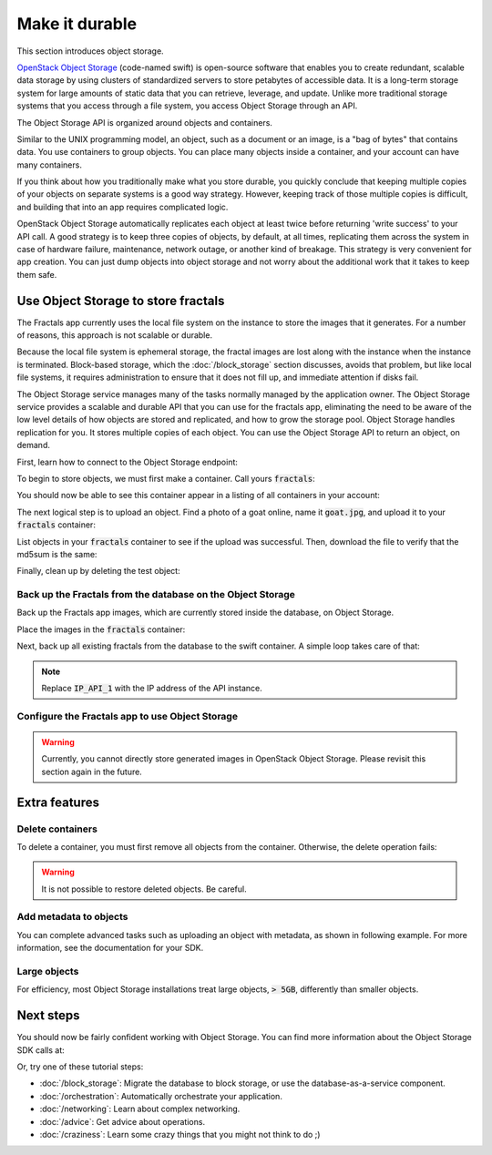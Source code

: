 ===============
Make it durable
===============

.. todo:: https://github.com/apache/libcloud/pull/492

.. todo:: For later versions of the guide:  Extend the Fractals app to use Swift directly, and show the actual code from there.

.. todo:: Explain how to get objects back out again.

.. todo:: Large object support in Swift
          https://docs.openstack.org/swift/latest/overview_large_objects.html

This section introduces object storage.

`OpenStack Object Storage <https://www.openstack.org/software/openstack-storage/>`_
(code-named swift) is open-source software that enables you to create
redundant, scalable data storage by using clusters of standardized servers to
store petabytes of accessible data. It is a long-term storage system for large
amounts of static data that you can retrieve, leverage, and update. Unlike
more traditional storage systems that you access through a file system, you
access Object Storage through an API.

The Object Storage API is organized around objects and containers.

Similar to the UNIX programming model, an object, such as a document or an
image, is a "bag of bytes" that contains data. You use containers to group
objects. You can place many objects inside a container, and your account can
have many containers.

If you think about how you traditionally make what you store durable, you
quickly conclude that keeping multiple copies of your objects on separate
systems is a good way strategy. However, keeping track of those multiple
copies is difficult, and building that into an app requires complicated logic.

OpenStack Object Storage automatically replicates each object at least twice
before returning 'write success' to your API call. A good strategy is to keep
three copies of objects, by default, at all times, replicating them across the
system in case of hardware failure, maintenance, network outage, or another
kind of breakage. This strategy is very convenient for app creation. You can
just dump objects into object storage and not worry about the additional work
that it takes to keep them safe.


Use Object Storage to store fractals
------------------------------------

The Fractals app currently uses the local file system on the instance to store
the images that it generates. For a number of reasons, this approach is not
scalable or durable.

Because the local file system is ephemeral storage, the fractal images are
lost along with the instance when the instance is terminated. Block-based
storage, which the :doc:`/block_storage` section discusses, avoids that
problem, but like local file systems, it requires administration to ensure
that it does not fill up, and immediate attention if disks fail.

The Object Storage service manages many of the tasks normally managed by the
application owner. The Object Storage service provides a scalable and durable
API that you can use for the fractals app, eliminating the need to be aware of
the low level details of how objects are stored and replicated, and how to
grow the storage pool. Object Storage handles replication for you. It stores
multiple copies of each object. You can use the Object Storage API to return
an object, on demand.

First, learn how to connect to the Object Storage endpoint:

.. only:: dotnet

    .. warning:: This section has not yet been completed for the .NET SDK.

.. only:: fog

    .. literalinclude:: ../samples/fog/durability.rb
        :start-after: step-1
        :end-before: step-2

.. only:: jclouds

    .. literalinclude:: ../samples/jclouds/Durability.java
        :language: java
        :start-after: step-1
        :end-before: step-2

.. only:: libcloud

    .. literalinclude:: ../samples/libcloud/durability.py
        :start-after: step-1
        :end-before: step-2


    .. warning::

        Libcloud 0.16 and 0.17 are afflicted with a bug that means
        authentication to a swift endpoint can fail with `a Python
        exception
        <https://issues.apache.org/jira/browse/LIBCLOUD-635>`_. If
        you encounter this, you can upgrade your libcloud version, or
        apply a simple `2-line patch
        <https://github.com/fifieldt/libcloud/commit/ec58868c3344a9bfe7a0166fc31c0548ed22ea87>`_.

    .. note:: Libcloud uses a different connector for Object Storage
              to all other OpenStack services, so a conn object from
              previous sections will not work here and we have to create
              a new one named :code:`swift`.

.. only:: pkgcloud

    .. warning:: This section has not yet been completed for the pkgcloud SDK.

.. only:: openstacksdk

    .. warning:: This section has not yet been completed for the OpenStack SDK.

.. only:: phpopencloud

    .. warning:: This section has not yet been completed for the
                 PHP-OpenCloud SDK.

.. only:: shade

    .. literalinclude:: ../samples/shade/durability.py
        :start-after: step-1
        :end-before: step-2

.. only:: gophercloud

    .. literalinclude:: ../samples/gophercloud/durability.go
        :language: go
        :start-after: step-1
        :end-before: step-2

To begin to store objects, we must first make a container.
Call yours :code:`fractals`:

.. only:: fog

    .. literalinclude:: ../samples/fog/durability.rb
        :start-after: step-2
        :end-before: step-3

    You should see output such as:

    .. code-block:: ruby

        TBC

.. only:: jclouds

    .. literalinclude:: ../samples/jclouds/Durability.java
        :language: java
        :start-after: step-2
        :end-before: step-3

.. only:: libcloud

    .. literalinclude:: ../samples/libcloud/durability.py
        :start-after: step-2
        :end-before: step-3

    You should see output such as:

    .. code-block:: python

        <Container: name=fractals, provider=OpenStack Swift>

.. only:: shade

    .. literalinclude:: ../samples/shade/durability.py
        :start-after: step-2
        :end-before: step-3

    You should see output such as:

    .. code-block:: python

        Munch({u'content-length': u'0', u'x-container-object-count': u'0',
        u'accept-ranges': u'bytes', u'x-container-bytes-used': u'0',
        u'x-timestamp': u'1463950178.11674', u'x-trans-id':
        u'txc6262b9c2bc1445b9dfe3-00574277ff', u'date': u'Mon, 23 May 2016
        03:24:47 GMT', u'content-type': u'text/plain; charset=utf-8'})

.. only:: gophercloud

    .. literalinclude:: ../samples/gophercloud/durability.go
        :language: go
        :start-after: step-2
        :end-before: step-3

You should now be able to see this container appear in a listing of
all containers in your account:

.. only:: fog

    .. literalinclude:: ../samples/fog/durability.rb
        :start-after: step-3
        :end-before: step-4

    You should see output such as:

    .. code-block:: ruby

        TBC

.. only:: jclouds

    .. literalinclude:: ../samples/jclouds/Durability.java
        :language: java
        :start-after: step-3
        :end-before: step-4

.. only:: libcloud

    .. literalinclude:: ../samples/libcloud/durability.py
        :start-after: step-3
        :end-before: step-4

    You should see output such as:

    .. code-block:: python

        [<Container: name=fractals, provider=OpenStack Swift>]

.. only:: shade

    .. literalinclude:: ../samples/shade/durability.py
        :start-after: step-3
        :end-before: step-4

    .. code-block:: python

        [Munch({u'count': 0, u'bytes': 0, u'name': u'fractals'}),
        Munch({u'count': 0, u'bytes': 0, u'name': u'fractals_segments'})]

  .. only:: gophercloud

      .. literalinclude:: ../samples/gophercloud/durability.go
          :language: go
          :start-after: step-3
          :end-before: step-4

The next logical step is to upload an object. Find a photo of a goat
online, name it :code:`goat.jpg`, and upload it to your
:code:`fractals` container:

.. only:: fog

    .. literalinclude:: ../samples/fog/durability.rb
        :start-after: step-4
        :end-before: step-5

.. only:: jclouds

    .. literalinclude:: ../samples/jclouds/Durability.java
        :language: java
        :start-after: step-4
        :end-before: step-5

.. only:: libcloud

    .. literalinclude:: ../samples/libcloud/durability.py
        :start-after: step-4
        :end-before: step-5

.. only:: shade

    .. literalinclude:: ../samples/shade/durability.py
        :start-after: step-4
        :end-before: step-5

.. only:: gophercloud

    .. literalinclude:: ../samples/gophercloud/durability.go
        :language: go
        :start-after: step-4
        :end-before: step-5

List objects in your :code:`fractals` container to see if the upload
was successful. Then, download the file to verify that the md5sum is
the same:

.. only:: fog

    .. literalinclude:: ../samples/fog/durability.rb
        :start-after: step-5
        :end-before: step-6

    ::

       TBC


    .. literalinclude:: ../samples/fog/durability.rb
        :start-after: step-6
        :end-before: step-7

    ::

        TBC

    .. literalinclude:: ../samples/fog/durability.rb
        :start-after: step-7
        :end-before: step-8

    ::

        7513986d3aeb22659079d1bf3dc2468b

.. only:: jclouds

    .. literalinclude:: ../samples/jclouds/Durability.java
        :language: java
        :start-after: step-5
        :end-before: step-6

    ::

       Objects in fractals:
       SwiftObject{name=an amazing goat,
        uri=https://swift.some.org:8888/v1/AUTH_8997868/fractals/an%20amazing%20goat,
        etag=439884df9c1c15c59d2cf43008180048,
        lastModified=Wed Nov 25 15:09:34 AEDT 2015, metadata={}}

    .. literalinclude:: ../samples/jclouds/Durability.java
        :language: java
        :start-after: step-6
        :end-before: step-7

    ::

        Fetched: an amazing goat

    .. literalinclude:: ../samples/jclouds/Durability.java
        :language: java
        :start-after: step-7
        :end-before: step-8

    ::

        MD5 for file goat.jpg: 439884df9c1c15c59d2cf43008180048


.. only:: libcloud

    .. literalinclude:: ../samples/libcloud/durability.py
        :start-after: step-5
        :end-before: step-6

    ::

       [<Object: name=an amazing goat, size=191874, hash=439884df9c1c15c59d2cf43008180048, provider=OpenStack Swift ...>]


    .. literalinclude:: ../samples/libcloud/durability.py
        :start-after: step-6
        :end-before: step-7

    ::

        <Object: name=an amazing goat, size=954465, hash=7513986d3aeb22659079d1bf3dc2468b, provider=OpenStack Swift ...>

    .. literalinclude:: ../samples/libcloud/durability.py
        :start-after: step-7
        :end-before: step-8

    ::

        7513986d3aeb22659079d1bf3dc2468b

.. only:: shade

    .. literalinclude:: ../samples/shade/durability.py
        :start-after: step-5
        :end-before: step-6

    ::

        [Munch({u'hash': u'd1408b5bf6510426db6e2bafc2f90854', u'last_modified':
        u'2016-05-23T03:34:59.353480', u'bytes': 63654, u'name': u'an amazing
        goat', u'content_type': u'application/octet-stream'})]

    .. literalinclude:: ../samples/shade/durability.py
        :start-after: step-6
        :end-before: step-7

    .. literalinclude:: ../samples/shade/durability.py
        :start-after: step-7
        :end-before: step-8

    ::

        d1408b5bf6510426db6e2bafc2f90854

.. only:: gophercloud

    .. literalinclude:: ../samples/gophercloud/durability.go
        :language: go
        :start-after: step-5
        :end-before: step-6

Finally, clean up by deleting the test object:

.. only:: fog

    .. literalinclude:: ../samples/fog/durability.rb
        :start-after: step-8
        :end-before: step-9

.. only:: jclouds

    .. literalinclude:: ../samples/jclouds/Durability.java
        :language: java
        :start-after: step-8
        :end-before: step-10

.. only:: libcloud

    .. literalinclude:: ../samples/libcloud/durability.py
        :start-after: step-8
        :end-before: step-9

    .. note:: You must pass in objects and not object names to the delete commands.

    Now, no more objects are available in the :code:`fractals` container.

    .. literalinclude:: ../samples/libcloud/durability.py
        :start-after: step-9
        :end-before: step-10

    ::

        []

.. only:: shade

    .. literalinclude:: ../samples/shade/durability.py
        :start-after: step-8
        :end-before: step-9

    ::

        Munch({u'content-length': u'0', u'x-container-object-count': u'0',
        u'accept-ranges': u'bytes', u'x-container-bytes-used': u'0',
        u'x-timestamp': u'1463950178.11674', u'x-trans-id':
        u'tx46c83fa41030422493110-0057427af3', u'date': u'Mon, 23 May 2016
        03:37:23 GMT', u'content-type': u'text/plain; charset=utf-8'})

    Now, no more objects are available in the :code:`fractals` container.

    .. literalinclude:: ../samples/shade/durability.py
        :start-after: step-9
        :end-before: step-10

    ::

        []

.. only:: gophercloud

    .. literalinclude:: ../samples/gophercloud/durability.go
        :language: go
        :start-after: step-8
        :end-before: step-9

Back up the Fractals from the database on the Object Storage
~~~~~~~~~~~~~~~~~~~~~~~~~~~~~~~~~~~~~~~~~~~~~~~~~~~~~~~~~~~~

Back up the Fractals app images, which are currently stored inside the
database, on Object Storage.

Place the images in the :code:`fractals` container:

.. only:: fog

    .. literalinclude:: ../samples/fog/durability.rb
        :start-after: step-10
        :end-before: step-11

.. only:: jclouds

    .. literalinclude:: ../samples/jclouds/Durability.java
        :language: java
        :start-after: step-10
        :end-before: step-11

.. only:: libcloud

    .. literalinclude:: ../samples/libcloud/durability.py
        :start-after: step-10
        :end-before: step-11

.. only:: shade

    .. literalinclude:: ../samples/shade/durability.py
        :start-after: step-10
        :end-before: step-11

.. only:: gophercloud

    .. literalinclude:: ../samples/gophercloud/durability.go
        :language: go
        :start-after: step-10
        :end-before: step-11

Next, back up all existing fractals from the database to the swift container.
A simple loop takes care of that:

.. note:: Replace :code:`IP_API_1` with the IP address of the API instance.

.. only:: fog

    .. literalinclude:: ../samples/fog/durability.rb
        :start-after: step-11
        :end-before: step-12

.. only:: jclouds

    .. literalinclude:: ../samples/jclouds/Durability.java
        :language: java
        :start-after: step-11
        :end-before: step-12

.. only:: libcloud

    .. literalinclude:: ../samples/libcloud/durability.py
        :start-after: step-11
        :end-before: step-12

    ::

        <Object: name=025fd8a0-6abe-4ffa-9686-bcbf853b71dc, size=61597, hash=b7a8a26e3c0ce9f80a1bf4f64792cd0c, provider=OpenStack Swift ...>
        <Object: name=26ca9b38-25c8-4f1e-9e6a-a0132a7a2643, size=136298, hash=9f9b4cac16893854dd9e79dc682da0ff, provider=OpenStack Swift ...>
        <Object: name=3f68c538-783e-42bc-8384-8396c8b0545d, size=27202, hash=e6ee0cd541578981c294cebc56bc4c35, provider=OpenStack Swift ...>


    .. note:: The example code uses the awesome
              `Requests library <http://docs.python-requests.org/en/latest/>`_.
              Before you try to run the previous script, make sure that
              it is installed on your system.

.. only:: shade

    .. literalinclude:: ../samples/shade/durability.py
        :start-after: step-11
        :end-before: step-12

    .. note:: The example code uses the awesome
              `Requests library <http://docs.python-requests.org/en/latest/>`_.
              Before you try to run the previous script, make sure that
              it is installed on your system.

.. only:: gophercloud

    .. literalinclude:: ../samples/gophercloud/durability.go
        :language: go
        :start-after: step-11
        :end-before: step-12

Configure the Fractals app to use Object Storage
~~~~~~~~~~~~~~~~~~~~~~~~~~~~~~~~~~~~~~~~~~~~~~~~

.. warning:: Currently, you cannot directly store generated
             images in OpenStack Object Storage. Please revisit
             this section again in the future.

Extra features
--------------

Delete containers
~~~~~~~~~~~~~~~~~

To delete a container, you must first remove all objects from the container.
Otherwise, the delete operation fails:

.. only:: fog

    .. literalinclude:: ../samples/fog/durability.rb
        :start-after: step-12
        :end-before: step-13

.. only:: jclouds

    .. literalinclude:: ../samples/jclouds/Durability.java
        :language: java
        :start-after: step-12
        :end-before: step-13

.. only:: libcloud

    .. literalinclude:: ../samples/libcloud/durability.py
        :start-after: step-12
        :end-before: step-13

.. only:: shade

    .. literalinclude:: ../samples/shade/durability.py
        :start-after: step-12
        :end-before: step-13

.. only:: gophercloud

    .. literalinclude:: ../samples/gophercloud/durability.go
        :language: go
        :start-after: step-12
        :end-before: step-13

.. warning:: It is not possible to restore deleted objects. Be careful.

Add metadata to objects
~~~~~~~~~~~~~~~~~~~~~~~

You can complete advanced tasks such as uploading an object with metadata, as
shown in following example. For more information, see the documentation for
your SDK.

.. only:: fog

    This option also uses a bit stream to upload the file, iterating bit
    by bit over the file and passing those bits to Object Storage as they come.
    Compared to loading the entire file in memory and then sending it, this method
    is more efficient, especially for larger files.

    .. literalinclude:: ../samples/fog/durability.rb
        :start-after: step-13
        :end-before: step-14

.. only:: jclouds

    .. literalinclude:: ../samples/jclouds/Durability.java
        :language: java
        :start-after: step-13
        :end-before: step-14

.. only:: libcloud

    This option also uses a bit stream to upload the file, iterating bit
    by bit over the file and passing those bits to Object Storage as they come.
    Compared to loading the entire file in memory and then sending it, this method
    is more efficient, especially for larger files.

    .. literalinclude:: ../samples/libcloud/durability.py
        :start-after: step-13
        :end-before: step-14

.. todo:: It would be nice to have a pointer here to section 9.

.. only:: shade

    This adds a "foo" key to the metadata that has a value of "bar".

    .. Note::

        Swift metadata keys are prepended with "x-object-meta-" so when you get
        the object with get_object(), in order to get the value of the metadata
        your key will be "x-object-meta-foo".

    .. literalinclude:: ../samples/shade/durability.py
        :start-after: step-13
        :end-before: step-14

.. only:: gophercloud

    .. literalinclude:: ../samples/gophercloud/durability.go
        :language: go
        :start-after: step-13
        :end-before: step-14

Large objects
~~~~~~~~~~~~~

For efficiency, most Object Storage installations treat large objects,
:code:`> 5GB`, differently than smaller objects.

.. only:: fog

    .. literalinclude:: ../samples/fog/durability.rb
        :start-after: step-14
        :end-before: step-15

.. only:: jclouds

    If you work with large objects, use the :code:`RegionScopedBlobStoreContext`
    class family instead of the ones used so far.

    .. note:: Large file uploads that use the :code:`openstack-swift` provider
              are supported in only jclouds V2, currently in beta. Also, the
              default chunk size is 64 Mb. Consider changing this as homework.

    .. literalinclude:: ../samples/jclouds/Durability.java
        :language: java
        :start-after: step-14
        :end-before: step-15

.. only:: libcloud

    If you work with large objects, use the :code:`ex_multipart_upload_object`
    call instead of the simpler :code:`upload_object` call. The call splits
    the large object into chunks and creates a manifest so that the chunks can
    be recombined on download. Change the :code:`chunk_size` parameter, in
    bytes, to a value that your cloud can accept.

    .. literalinclude:: ../samples/libcloud/durability.py
        :start-after: step-14
        :end-before: step-15

.. only:: jclouds

    Complete code sample
    ~~~~~~~~~~~~~~~~~~~~

    This file contains all the code from this tutorial section. This
    class lets you view and run the code.

    Before you run this class, confirm that you have configured it for
    your cloud and the instance running the Fractals application.

    .. literalinclude:: ../samples/jclouds/Durability.java
        :language: java

.. only:: shade

    Shade's create_object function has a "use_slo" parameter (that defaults to
    true) which will break your object into smaller objects for upload and
    rejoin them if needed.

Next steps
----------

You should now be fairly confident working with Object Storage. You
can find more information about the Object Storage SDK calls at:

.. only:: fog

    https://github.com/fog/fog/blob/master/lib/fog/openstack/docs/storage.md

.. only:: libcloud

    https://libcloud.readthedocs.org/en/latest/storage/api.html

Or, try one of these tutorial steps:

* :doc:`/block_storage`: Migrate the database to block storage, or use
  the database-as-a-service component.
* :doc:`/orchestration`: Automatically orchestrate your application.
* :doc:`/networking`: Learn about complex networking.
* :doc:`/advice`: Get advice about operations.
* :doc:`/craziness`: Learn some crazy things that you might not think to do ;)
